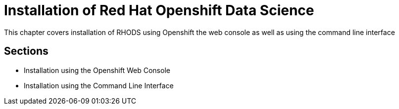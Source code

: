 = Installation of Red{nbsp}Hat Openshift Data Science

This chapter covers installation of RHODS using Openshift the web console as well as using the command line interface

== Sections
* Installation using the Openshift Web Console
* Installation using the Command Line Interface
